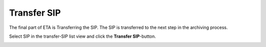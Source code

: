 .. _transfer-sip:

******************
 Transfer SIP
******************

The final part of ETA is Transferring the SIP.
The SIP is transferred to the next step in the archiving process.

Select SIP in the transfer-SIP list view and
click the **Transfer SIP**-button.

.. image:: images/transfer_sip_button.png
